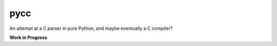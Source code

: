 ====
pycc
====

An attempt at a C parser in pure Python, and maybe eventually a C compiler?

**Work in Progress**